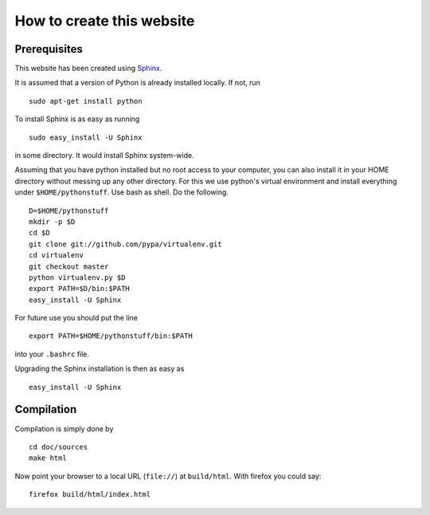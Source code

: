 How to create this website
==========================

Prerequisites
-------------

This website has been created using 
`Sphinx <http://sphinx.pocoo.org>`_.

It is assumed that a version of Python is already installed locally.
If not, run ::

  sudo apt-get install python

To install Sphinx is as easy as running ::

  sudo easy_install -U Sphinx

in some directory. It would install Sphinx system-wide.

Assuming that you have python installed but no root access to your
computer, you can also install it in your HOME directory without
messing up any other directory. For this we use python's virtual
environment and install everything under ``$HOME/pythonstuff``. Use
bash as shell. Do the following. ::

  D=$HOME/pythonstuff
  mkdir -p $D
  cd $D
  git clone git://github.com/pypa/virtualenv.git
  cd virtualenv
  git checkout master
  python virtualenv.py $D
  export PATH=$D/bin:$PATH
  easy_install -U Sphinx

For future use you should put the line ::

  export PATH=$HOME/pythonstuff/bin:$PATH

into your ``.bashrc`` file.

Upgrading the Sphinx installation is then as easy as ::

  easy_install -U Sphinx

Compilation
-----------

Compilation is simply done by ::

  cd doc/sources
  make html

Now point your browser to a local URL (``file://``) at ``build/html``.
With firefox you could say::

  firefox build/html/index.html
